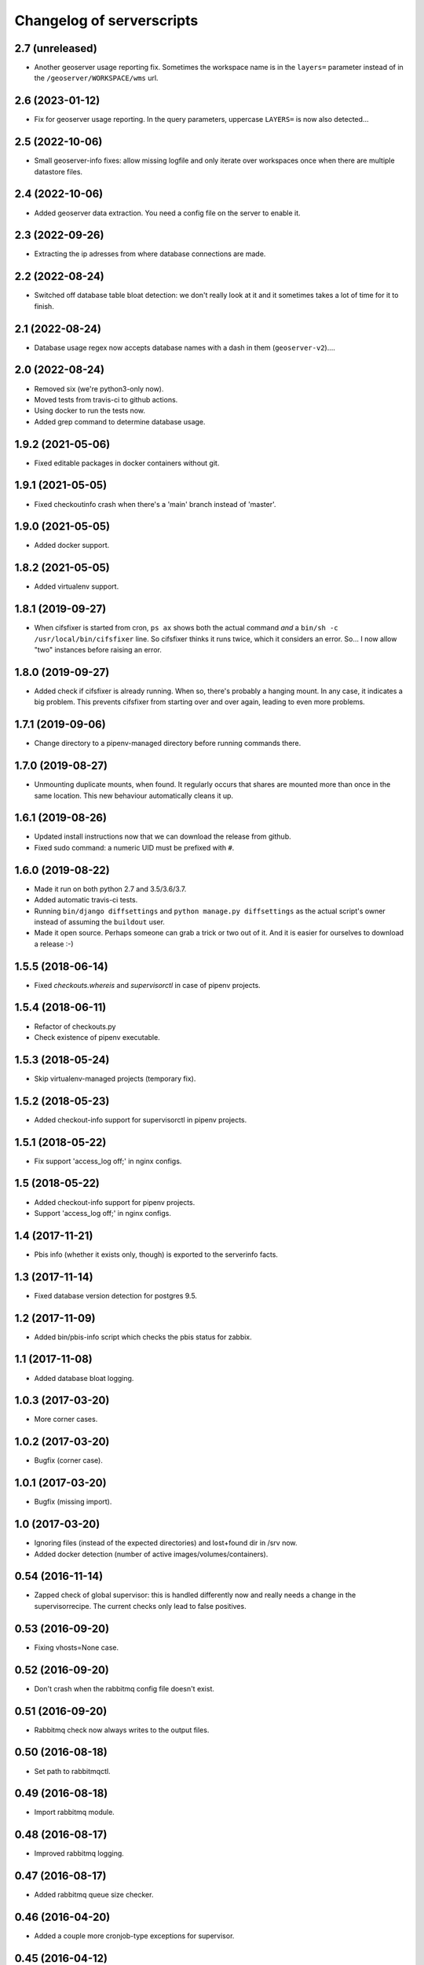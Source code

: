 Changelog of serverscripts
===================================================


2.7 (unreleased)
----------------

- Another geoserver usage reporting fix. Sometimes the workspace name is in
  the ``layers=`` parameter instead of in the ``/geoserver/WORKSPACE/wms``
  url.


2.6 (2023-01-12)
----------------

- Fix for geoserver usage reporting. In the query parameters, uppercase
  ``LAYERS=`` is now also detected...


2.5 (2022-10-06)
----------------

- Small geoserver-info fixes: allow missing logfile and only iterate over
  workspaces once when there are multiple datastore files.


2.4 (2022-10-06)
----------------

- Added geoserver data extraction. You need a config file on the server to
  enable it.


2.3 (2022-09-26)
----------------

- Extracting the ip adresses from where database connections are made.


2.2 (2022-08-24)
----------------

- Switched off database table bloat detection: we don't really look at it and
  it sometimes takes a lot of time for it to finish.


2.1 (2022-08-24)
----------------

- Database usage regex now accepts database names with a dash in them
  (``geoserver-v2``)....


2.0 (2022-08-24)
----------------

- Removed six (we're python3-only now).

- Moved tests from travis-ci to github actions.

- Using docker to run the tests now.

- Added grep command to determine database usage.


1.9.2 (2021-05-06)
------------------

- Fixed editable packages in docker containers without git.


1.9.1 (2021-05-05)
------------------

- Fixed checkoutinfo crash when there's a 'main' branch instead of 'master'.


1.9.0 (2021-05-05)
------------------

- Added docker support.


1.8.2 (2021-05-05)
------------------

- Added virtualenv support.


1.8.1 (2019-09-27)
------------------

- When cifsfixer is started from cron, ``ps ax`` shows both the actual command
  *and* a ``bin/sh -c /usr/local/bin/cifsfixer`` line. So cifsfixer thinks it
  runs twice, which it considers an error. So... I now allow "two" instances
  before raising an error.


1.8.0 (2019-09-27)
------------------

- Added check if cifsfixer is already running. When so, there's probably a
  hanging mount. In any case, it indicates a big problem. This prevents
  cifsfixer from starting over and over again, leading to even more problems.


1.7.1 (2019-09-06)
------------------

- Change directory to a pipenv-managed directory before running commands
  there.


1.7.0 (2019-08-27)
------------------

- Unmounting duplicate mounts, when found. It regularly occurs that shares are
  mounted more than once in the same location. This new behaviour
  automatically cleans it up.


1.6.1 (2019-08-26)
------------------

- Updated install instructions now that we can download the release from
  github.

- Fixed sudo command: a numeric UID must be prefixed with ``#``.


1.6.0 (2019-08-22)
------------------

- Made it run on both python 2.7 and 3.5/3.6/3.7.

- Added automatic travis-ci tests.

- Running ``bin/django diffsettings`` and ``python manage.py diffsettings`` as
  the actual script's owner instead of assuming the ``buildout`` user.

- Made it open source. Perhaps someone can grab a trick or two out of it. And
  it is easier for ourselves to download a release :-)


1.5.5 (2018-06-14)
------------------

- Fixed `checkouts.whereis` and `supervisorctl` in case of pipenv projects.


1.5.4 (2018-06-11)
------------------

- Refactor of checkouts.py

- Check existence of pipenv executable.


1.5.3 (2018-05-24)
------------------

- Skip virtualenv-managed projects (temporary fix).


1.5.2 (2018-05-23)
------------------

- Added checkout-info support for supervisorctl in pipenv projects.


1.5.1 (2018-05-22)
------------------

- Fix support 'access_log off;' in nginx configs.


1.5 (2018-05-22)
----------------

- Added checkout-info support for pipenv projects.

- Support 'access_log off;' in nginx configs.


1.4 (2017-11-21)
----------------

- Pbis info (whether it exists only, though) is exported to the serverinfo
  facts.


1.3 (2017-11-14)
----------------

- Fixed database version detection for postgres 9.5.


1.2 (2017-11-09)
----------------

- Added bin/pbis-info script which checks the pbis status for zabbix.


1.1 (2017-11-08)
----------------

- Added database bloat logging.


1.0.3 (2017-03-20)
------------------

- More corner cases.


1.0.2 (2017-03-20)
------------------

- Bugfix (corner case).


1.0.1 (2017-03-20)
------------------

- Bugfix (missing import).


1.0 (2017-03-20)
----------------

- Ignoring files (instead of the expected directories) and lost+found dir
  in /srv now.

- Added docker detection (number of active images/volumes/containers).



0.54 (2016-11-14)
-----------------

- Zapped check of global supervisor: this is handled differently now and
  really needs a change in the supervisorrecipe. The current checks only lead
  to false positives.


0.53 (2016-09-20)
-----------------

- Fixing vhosts=None case.


0.52 (2016-09-20)
-----------------

- Don't crash when the rabbitmq config file doesn't exist.


0.51 (2016-09-20)
-----------------

- Rabbitmq check now always writes to the output files.


0.50 (2016-08-18)
-----------------

- Set path to rabbitmqctl.


0.49 (2016-08-18)
-----------------

- Import rabbitmq module.


0.48 (2016-08-17)
-----------------

- Improved rabbitmq logging.


0.47 (2016-08-17)
-----------------

- Added rabbitmq queue size checker.


0.46 (2016-04-20)
-----------------

- Added a couple more cronjob-type exceptions for supervisor.


0.45 (2016-04-12)
-----------------

- Ignoring supervisor lines with 'cron' in them. They don't need to be
  running, they are just there to keep cronjobs from running into each other.
  (Convention worked out with Alexandr for two 'flooding' servers).


0.44 (2016-03-30)
-----------------

- Added try/except around apache/nginx config file reading. Catches
  non-working symlinks, for instance.
  [reinout]


0.43 (2016-03-29)
-----------------

- Typo fix.


0.42 (2016-03-29)
-----------------

- Working around matplotlib issue.
  [reinout]


0.41 (2016-03-29)
-----------------

- More robust 'diffsettings' handling.
  [reinout]


0.40 (2016-03-29)
-----------------

- Returning from "diffsettings" command if there's an error (and no output).
  [reinout]


0.39 (2016-03-29)
-----------------

- Ignoring symlinks in ``/srv/``.
  [reinout]

- Extracting number of not-running processes out of supervisorctl (both inside
  ``/srv/sitename`` as the global one (if present).
  [reinout]


0.38 (2016-03-23)
-----------------

- Excluding datetime lines from diffsettings, too.
  [reinout]


0.37 (2016-03-23)
-----------------

- More broad exclusion: '<' handles '<lambda>', '<unbound ...>' and so on.
  [reinout]


0.36 (2016-03-23)
-----------------

- Logging bugfix.
  [reinout]

- Also ignoring "<lambda>" functions in diffsettings output.
  [reinout]


0.35 (2016-03-23)
-----------------

- Compensating for possible "syntax error" warnings when parsing the
  diffsettings output. Lizard-ui used to add "layout.Action()" objects to the
  settings and the output thereof isn't parseable.
  [reinout]


0.34 (2016-03-23)
-----------------

- Recording number of failures of running 'bin/django' for zabbix.


0.33 (2016-03-23)
-----------------

- Better spatialite handling.
  [reinout]

- Don't run both bin/django, bin/python *and* bin/test if one of them is
  enough. Prefer ``bin/django``, then ``bin/test`` and last ``bin/python``.
  [reinout]


0.32 (2016-03-22)
-----------------

- Bugfix for undefined variable.
  [reinout]


0.31 (2016-03-22)
-----------------

- Extracting DB info from django sites.
  [reinout]


0.30 (2016-03-22)
-----------------

- Returning databases as dict instead of only a number (=size).
  [reinout]


0.29 (2016-03-22)
-----------------

- Added missing import so that database info is gathered on all servers.
  [reinout]


0.28 (2016-03-21)
-----------------

- Return database size in bytes. That looks way better in zabbix. Otherwise
  you get ``20.4 kMB`` or something like that.
  [reinout]


0.27 (2016-03-21)
-----------------

- Fixed actual error: wrongly-named option.
  [reinout]


0.26 (2016-03-21)
-----------------

- More fixing.
  [reinout]


0.25 (2016-03-21)
-----------------

- More logging.
  [reinout]


0.24 (2016-03-21)
-----------------

- Added bin/database-info script.
  [reinout]


0.23 (2016-03-21)
-----------------

- Extracting databases info from postgres, including postgres version and
  database sizes.
  [reinout]


0.22 (2016-03-17)
-----------------

- Writing string to file (instead of an int).
  [reinout]


0.21 (2016-03-17)
-----------------

- Writing number of duplicate apache/ngix sites to a zabbix-readable file.
  [reinout]


0.20 (2016-03-17)
-----------------

- Added ``bin/gather-all-info script`` so that we only need one cronjob
  instead of multiple ones.
  [reinout]


0.19 (2016-03-15)
-----------------

- Cifsfixer now additionally outputs its cifs knowledge as a fact file for
  serverinfo.
  [reinout]


0.18 (2016-03-15)
-----------------

- Working RotatingFileHandler import...
  [reinout]


0.17 (2016-03-15)
-----------------

- Including ``six.py``. We don't want **any** external dependency.
  [reinout]

- Extracting git info from ``/srv/`` directories even when there's no
  ``buildout.cfg``.
  [reinout]

- Extracting cifs options, for instance the username from the cifs credentials
  file, if available.
  [reinout]


0.16 (2016-03-03)
-----------------

- Extracting info from haproxy.
  [reinout]


0.15 (2016-03-02)
-----------------

- Deleting 'Python' key from the returned eggs. It is set, somehow, to the
  version we run serverscripts with. Instead of the python version we want to
  detect. This last one is stored under the lowercase 'python' key.
  [reinout]


0.14 (2016-03-02)
-----------------

- Better python version detection. It doesn't crash anymore when there's no
  result. And it reads both stderr and stdout. Python 2 and 3 differ which
  stream they output their version to...
  [reinout]


0.13 (2016-02-29)
-----------------

- Extracting protocol (http/https) for redirects, too.
  [reinout]


0.12 (2016-02-29)
-----------------

- Added apache/nginx redirect detection.
  [reinout]


0.11.1 (2016-02-26)
-------------------

- Fix: /etc/apache2/ instead of /etc/apache/...
  [reinout]


0.11 (2016-02-26)
-----------------

- Added ``bin/apache-info`` for apache detection. It mostly mimicks the nginx
  one.
  [reinout]


0.10 (2016-02-25)
-----------------

- Compatibility with python 2 (which we're installed as as long as we still
  have 12.04 machines...)
  [reinout]


0.9 (2016-02-25)
----------------

- Fix for multiple sites within one server section: using ``copy.deepcopy()``,
  otherwise we end up with multiple copies of only one site.
  [reinout]

- Better git url detection: the trailing ``.git`` is not mandatory anymore.
  [reinout]

- Extracting related local checkout and proxy to local port or remote server.
  [reinout]


0.8.3 (2016-02-25)
------------------

- Supporting lizard5 nginx regex magic.
  [reinout]


0.8.2 (2016-02-25)
------------------

- Syntax typo fix...
  [reinout]


0.8.1 (2016-02-25)
------------------

- Bugfix in bin/nginx-info; json doesn't accept tuples as keys.
  [reinout]


0.8 (2016-02-25)
----------------

- Started nginx-info-extractor.
  [reinout]


0.7 (2016-02-18)
----------------

- Fix for git url regex so that ``https`` urls (instead of only ``git@`` urls)
  are also accepted.
  [reinout]


0.6 (2016-02-18)
----------------

- Added ``bin/checkout-info`` that saves info on git checkouts.
  [reinout]


0.5 (2016-01-06)
----------------

- Just listing the directory itself (``ls -d /mnt/something``) as a test
  whether the mount is readable. Pipes were giving too many problems.
  [reinout]


0.4 (2016-01-05)
----------------

- Work around weird 'broken pipe' problem on some servers. See
  http://coding.derkeiler.com/Archive/Python/comp.lang.python/2004-06/3823.html
  [reinout]


0.3 (2016-01-05)
----------------

- Fixed ``ls`` command to be more friendly for large directories.
  [reinout]

- Added zabbix integration.
  [reinout]


0.2 (2015-12-29)
----------------

- Added bare-bones installation instructions.
  [reinout]

- Fixed regex: multiple spaces aren't a problem anymore.
  [reinout]


0.1 (2015-12-29)
----------------

- Added tests for reading fstab/mtab files.
  [reinout]

- Added cifschecker script for auto-remounting necessary cifs mounts.
  [reinout]

- Initial project structure created with nensskel 1.37.dev0.
  [reinout]
